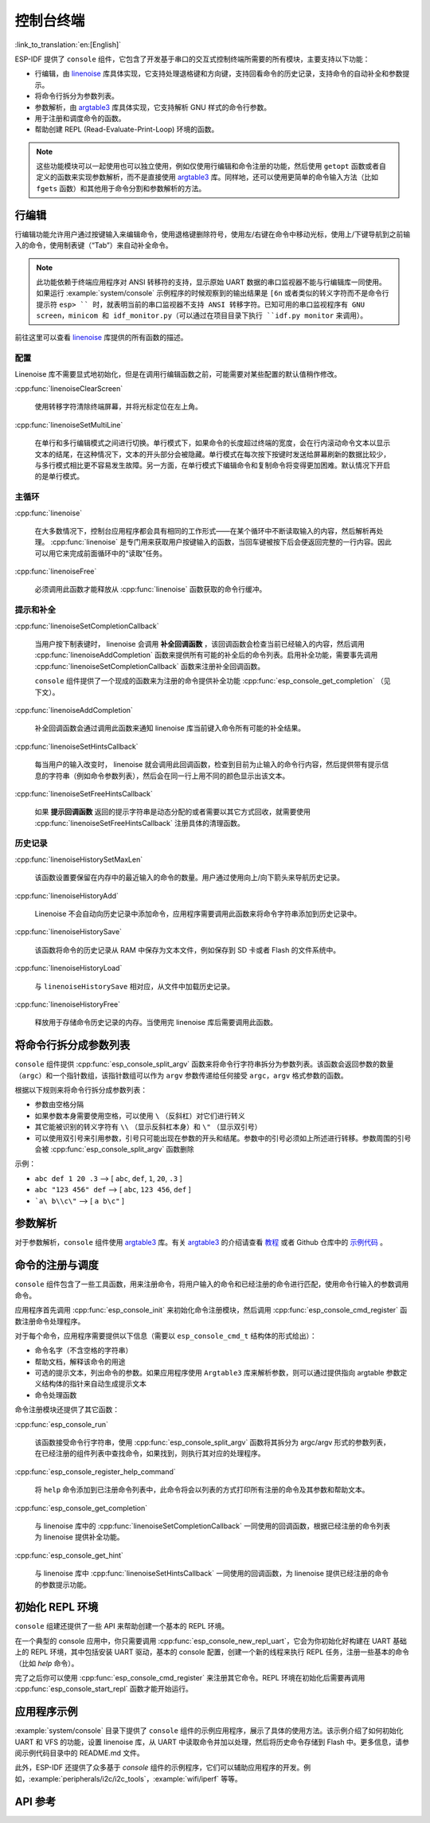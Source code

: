 控制台终端
==========
:link_to_translation:`en:[English]`

ESP-IDF 提供了 ``console`` 组件，它包含了开发基于串口的交互式控制终端所需要的所有模块，主要支持以下功能：

-  行编辑，由 `linenoise <https://github.com/antirez/linenoise>`_ 库具体实现，它支持处理退格键和方向键，支持回看命令的历史记录，支持命令的自动补全和参数提示。
-  将命令行拆分为参数列表。
-  参数解析，由 `argtable3 <http://www.argtable.org/>`_ 库具体实现，它支持解析 GNU 样式的命令行参数。
-  用于注册和调度命令的函数。
-  帮助创建 REPL (Read-Evaluate-Print-Loop) 环境的函数。

.. note::

  这些功能模块可以一起使用也可以独立使用，例如仅使用行编辑和命令注册的功能，然后使用 ``getopt`` 函数或者自定义的函数来实现参数解析，而不是直接使用 `argtable3 <http://www.argtable.org/>`_ 库。同样地，还可以使用更简单的命令输入方法（比如 ``fgets`` 函数）和其他用于命令分割和参数解析的方法。


行编辑
------

行编辑功能允许用户通过按键输入来编辑命令，使用退格键删除符号，使用左/右键在命令中移动光标，使用上/下键导航到之前输入的命令，使用制表键（“Tab”）来自动补全命令。

.. note:: 

  此功能依赖于终端应用程序对 ANSI 转移符的支持，显示原始 UART 数据的串口监视器不能与行编辑库一同使用。如果运行 :example:`system/console` 示例程序的时候观察到的输出结果是 ``[6n`` 或者类似的转义字符而不是命令行提示符 ``esp> `` 时，就表明当前的串口监视器不支持 ANSI 转移字符。已知可用的串口监视程序有 GNU screen，minicom 和 idf_monitor.py（可以通过在项目目录下执行 ``idf.py monitor`` 来调用）。

前往这里可以查看 `linenoise <https://github.com/antirez/linenoise>`_ 库提供的所有函数的描述。


配置
^^^^

Linenoise 库不需要显式地初始化，但是在调用行编辑函数之前，可能需要对某些配置的默认值稍作修改。

:cpp:func:`linenoiseClearScreen`

  使用转移字符清除终端屏幕，并将光标定位在左上角。

:cpp:func:`linenoiseSetMultiLine`

  在单行和多行编辑模式之间进行切换。单行模式下，如果命令的长度超过终端的宽度，会在行内滚动命令文本以显示文本的结尾，在这种情况下，文本的开头部分会被隐藏。单行模式在每次按下按键时发送给屏幕刷新的数据比较少，与多行模式相比更不容易发生故障。另一方面，在单行模式下编辑命令和复制命令将变得更加困难。默认情况下开启的是单行模式。


主循环
^^^^^^

:cpp:func:`linenoise`

  在大多数情况下，控制台应用程序都会具有相同的工作形式——在某个循环中不断读取输入的内容，然后解析再处理。 :cpp:func:`linenoise` 是专门用来获取用户按键输入的函数，当回车键被按下后会便返回完整的一行内容。因此可以用它来完成前面循环中的“读取”任务。

:cpp:func:`linenoiseFree`

  必须调用此函数才能释放从 :cpp:func:`linenoise` 函数获取的命令行缓冲。


提示和补全
^^^^^^^^^^

:cpp:func:`linenoiseSetCompletionCallback`

  当用户按下制表键时， linenoise 会调用 **补全回调函数** ，该回调函数会检查当前已经输入的内容，然后调用 :cpp:func:`linenoiseAddCompletion` 函数来提供所有可能的补全后的命令列表。启用补全功能，需要事先调用 :cpp:func:`linenoiseSetCompletionCallback` 函数来注册补全回调函数。

  ``console`` 组件提供了一个现成的函数来为注册的命令提供补全功能 :cpp:func:`esp_console_get_completion` （见下文）。

:cpp:func:`linenoiseAddCompletion`

  补全回调函数会通过调用此函数来通知 linenoise 库当前键入命令所有可能的补全结果。

:cpp:func:`linenoiseSetHintsCallback`

  每当用户的输入改变时， linenoise 就会调用此回调函数，检查到目前为止输入的命令行内容，然后提供带有提示信息的字符串（例如命令参数列表），然后会在同一行上用不同的颜色显示出该文本。

:cpp:func:`linenoiseSetFreeHintsCallback`

  如果 **提示回调函数** 返回的提示字符串是动态分配的或者需要以其它方式回收，就需要使用 :cpp:func:`linenoiseSetFreeHintsCallback` 注册具体的清理函数。


历史记录
^^^^^^^^

:cpp:func:`linenoiseHistorySetMaxLen`

  该函数设置要保留在内存中的最近输入的命令的数量。用户通过使用向上/向下箭头来导航历史记录。

:cpp:func:`linenoiseHistoryAdd`

  Linenoise 不会自动向历史记录中添加命令，应用程序需要调用此函数来将命令字符串添加到历史记录中。

:cpp:func:`linenoiseHistorySave`

  该函数将命令的历史记录从 RAM 中保存为文本文件，例如保存到 SD 卡或者 Flash 的文件系统中。

:cpp:func:`linenoiseHistoryLoad`

  与 ``linenoiseHistorySave`` 相对应，从文件中加载历史记录。

:cpp:func:`linenoiseHistoryFree`

  释放用于存储命令历史记录的内存。当使用完 linenoise 库后需要调用此函数。


将命令行拆分成参数列表
----------------------

``console`` 组件提供 :cpp:func:`esp_console_split_argv` 函数来将命令行字符串拆分为参数列表。该函数会返回参数的数量（``argc``）和一个指针数组，该指针数组可以作为 ``argv`` 参数传递给任何接受 ``argc，argv`` 格式参数的函数。

根据以下规则来将命令行拆分成参数列表：

-  参数由空格分隔
-  如果参数本身需要使用空格，可以使用 ``\`` （反斜杠）对它们进行转义
-  其它能被识别的转义字符有 ``\\`` （显示反斜杠本身）和 ``\"`` （显示双引号）
-  可以使用双引号来引用参数，引号只可能出现在参数的开头和结尾。参数中的引号必须如上所述进行转移。参数周围的引号会被 :cpp:func:`esp_console_split_argv` 函数删除

示例：

-  ``abc def 1 20 .3`` ⟶ [ ``abc``, ``def``, ``1``, ``20``, ``.3`` ]
-  ``abc "123 456" def`` ⟶ [ ``abc``, ``123 456``, ``def`` ]
-  ```a\ b\\c\"`` ⟶ [ ``a b\c"`` ]


参数解析
--------

对于参数解析，``console`` 组件使用 `argtable3 <http://www.argtable.org/>`_ 库。有关 `argtable3 <http://www.argtable.org/>`_ 的介绍请查看 `教程 <http://www.argtable.org/tutorial/>`_ 或者 Github 仓库中的 `示例代码 <https://github.com/argtable/argtable3/tree/master/examples>`_ 。


命令的注册与调度
----------------

``console`` 组件包含了一些工具函数，用来注册命令，将用户输入的命令和已经注册的命令进行匹配，使用命令行输入的参数调用命令。

应用程序首先调用 :cpp:func:`esp_console_init` 来初始化命令注册模块，然后调用 :cpp:func:`esp_console_cmd_register` 函数注册命令处理程序。

对于每个命令，应用程序需要提供以下信息（需要以 ``esp_console_cmd_t`` 结构体的形式给出）：

-  命令名字（不含空格的字符串）
-  帮助文档，解释该命令的用途
-  可选的提示文本，列出命令的参数。如果应用程序使用 ``Argtable3`` 库来解析参数，则可以通过提供指向 argtable 参数定义结构体的指针来自动生成提示文本
-  命令处理函数

命令注册模块还提供了其它函数：

:cpp:func:`esp_console_run`

  该函数接受命令行字符串，使用 :cpp:func:`esp_console_split_argv` 函数将其拆分为 argc/argv 形式的参数列表，在已经注册的组件列表中查找命令，如果找到，则执行其对应的处理程序。

:cpp:func:`esp_console_register_help_command`

  将 ``help`` 命令添加到已注册命令列表中，此命令将会以列表的方式打印所有注册的命令及其参数和帮助文本。

:cpp:func:`esp_console_get_completion`

  与 linenoise 库中的 :cpp:func:`linenoiseSetCompletionCallback` 一同使用的回调函数，根据已经注册的命令列表为 linenoise 提供补全功能。

:cpp:func:`esp_console_get_hint`

  与 linenoise 库中 :cpp:func:`linenoiseSetHintsCallback` 一同使用的回调函数，为 linenoise 提供已经注册的命令的参数提示功能。


初始化 REPL 环境
----------------

``console`` 组建还提供了一些 API 来帮助创建一个基本的 REPL 环境。

在一个典型的 console 应用中，你只需要调用 :cpp:func:`esp_console_new_repl_uart`，它会为你初始化好构建在 UART 基础上的 REPL 环境，其中包括安装 UART 驱动，基本的 console 配置，创建一个新的线程来执行 REPL 任务，注册一些基本的命令（比如 `help` 命令）。 

完了之后你可以使用 :cpp:func:`esp_console_cmd_register` 来注册其它命令。REPL 环境在初始化后需要再调用 :cpp:func:`esp_console_start_repl` 函数才能开始运行。


应用程序示例
------------

:example:`system/console` 目录下提供了 ``console`` 组件的示例应用程序，展示了具体的使用方法。该示例介绍了如何初始化 UART 和 VFS 的功能，设置 linenoise 库，从 UART 中读取命令并加以处理，然后将历史命令存储到 Flash 中。更多信息，请参阅示例代码目录中的 README.md 文件。

此外，ESP-IDF 还提供了众多基于 `console` 组件的示例程序，它们可以辅助应用程序的开发。例如，:example:`peripherals/i2c/i2c_tools`，:example:`wifi/iperf` 等等。


API 参考
--------

.. include-build-file:: inc/esp_console.inc
